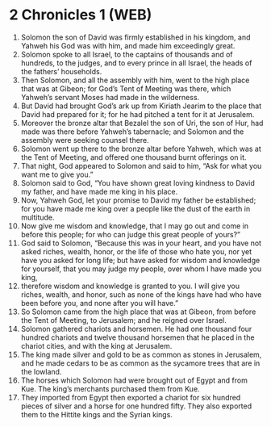* 2 Chronicles 1 (WEB)
:PROPERTIES:
:ID: WEB/14-2CH01
:END:

1. Solomon the son of David was firmly established in his kingdom, and Yahweh his God was with him, and made him exceedingly great.
2. Solomon spoke to all Israel, to the captains of thousands and of hundreds, to the judges, and to every prince in all Israel, the heads of the fathers’ households.
3. Then Solomon, and all the assembly with him, went to the high place that was at Gibeon; for God’s Tent of Meeting was there, which Yahweh’s servant Moses had made in the wilderness.
4. But David had brought God’s ark up from Kiriath Jearim to the place that David had prepared for it; for he had pitched a tent for it at Jerusalem.
5. Moreover the bronze altar that Bezalel the son of Uri, the son of Hur, had made was there before Yahweh’s tabernacle; and Solomon and the assembly were seeking counsel there.
6. Solomon went up there to the bronze altar before Yahweh, which was at the Tent of Meeting, and offered one thousand burnt offerings on it.
7. That night, God appeared to Solomon and said to him, “Ask for what you want me to give you.”
8. Solomon said to God, “You have shown great loving kindness to David my father, and have made me king in his place.
9. Now, Yahweh God, let your promise to David my father be established; for you have made me king over a people like the dust of the earth in multitude.
10. Now give me wisdom and knowledge, that I may go out and come in before this people; for who can judge this great people of yours?”
11. God said to Solomon, “Because this was in your heart, and you have not asked riches, wealth, honor, or the life of those who hate you, nor yet have you asked for long life; but have asked for wisdom and knowledge for yourself, that you may judge my people, over whom I have made you king,
12. therefore wisdom and knowledge is granted to you. I will give you riches, wealth, and honor, such as none of the kings have had who have been before you, and none after you will have.”
13. So Solomon came from the high place that was at Gibeon, from before the Tent of Meeting, to Jerusalem; and he reigned over Israel.
14. Solomon gathered chariots and horsemen. He had one thousand four hundred chariots and twelve thousand horsemen that he placed in the chariot cities, and with the king at Jerusalem.
15. The king made silver and gold to be as common as stones in Jerusalem, and he made cedars to be as common as the sycamore trees that are in the lowland.
16. The horses which Solomon had were brought out of Egypt and from Kue. The king’s merchants purchased them from Kue.
17. They imported from Egypt then exported a chariot for six hundred pieces of silver and a horse for one hundred fifty. They also exported them to the Hittite kings and the Syrian kings.
